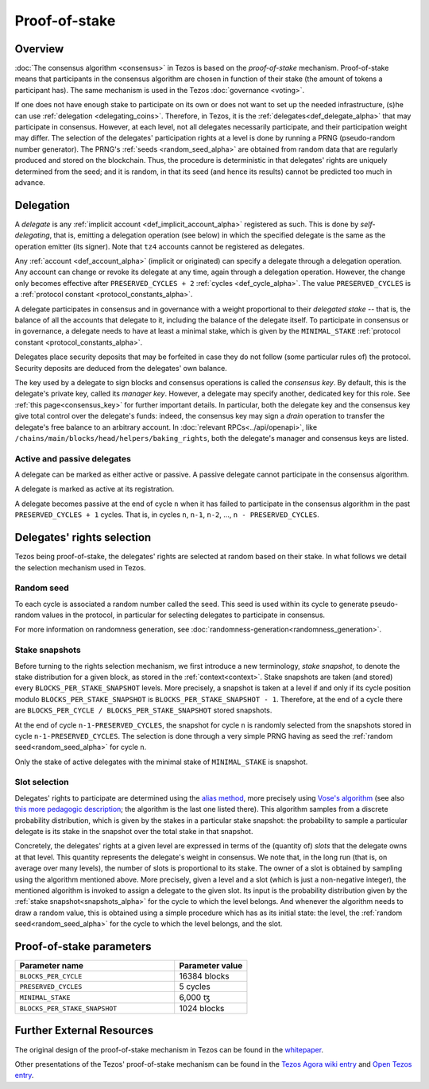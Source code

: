 Proof-of-stake
==============

Overview
--------

:doc:`The consensus algorithm <consensus>` in Tezos is based on the
*proof-of-stake* mechanism. Proof-of-stake means that participants
in the consensus algorithm are chosen in function of their stake (the
amount of tokens a participant has). The same mechanism is used in the
Tezos :doc:`governance <voting>`.

If one does not have enough stake to participate on its own or does not want to
set up the needed infrastructure, (s)he can use :ref:`delegation
<delegating_coins>`. Therefore, in Tezos, it is the :ref:`delegates<def_delegate_alpha>`
that may participate in consensus.
However, at each level, not all delegates necessarily participate, and their participation weight may differ.
The selection of the delegates' participation rights at a level is done by running a
PRNG (pseudo-random number generator).
The PRNG's :ref:`seeds <random_seed_alpha>` are obtained from random
data that are regularly produced and stored on the blockchain. Thus,
the procedure is deterministic in that delegates' rights are uniquely
determined from the seed; and it is random, in that its seed (and hence its results) cannot
be predicted too much in advance.


Delegation
----------

A *delegate* is any :ref:`implicit account <def_implicit_account_alpha>` registered as
such. This is done by *self-delegating*, that is, emitting a delegation
operation (see below) in which the specified delegate is the same as the
operation emitter (its signer). Note that ``tz4`` accounts cannot be registered
as delegates.

Any :ref:`account <def_account_alpha>` (implicit or originated) can specify a delegate
through a delegation operation.  Any account can change or revoke its delegate
at any time, again through a delegation operation. However, the change only
becomes effective after ``PRESERVED_CYCLES + 2`` :ref:`cycles <def_cycle_alpha>`.  The
value ``PRESERVED_CYCLES`` is a :ref:`protocol constant
<protocol_constants_alpha>`.

A delegate participates in consensus and in governance with a weight
proportional to their *delegated stake* -- that is, the balance
of all the accounts that delegate to it, including the balance of the delegate itself. To
participate in consensus or in governance, a
delegate needs to have at least a minimal stake, which is given by the
``MINIMAL_STAKE`` :ref:`protocol constant
<protocol_constants_alpha>`.

Delegates place security deposits that may be forfeited in case they do not
follow (some particular rules of) the protocol. Security deposits are deduced
from the delegates' own balance.

The key used by a delegate to sign blocks and consensus operations is called the
*consensus key*. By default, this is the delegate's private key, called its
*manager key*. However, a delegate may specify another, dedicated key for this
role. See :ref:`this page<consensus_key>` for further important details. In particular,
both the delegate key and the consensus key give total control over the
delegate's funds: indeed, the consensus key may sign a *drain* operation to
transfer the delegate's free balance to an arbitrary account.  In :doc:`relevant RPCs<../api/openapi>`,
like ``/chains/main/blocks/head/helpers/baking_rights``, both the delegate's
manager and consensus keys are listed.


Active and passive delegates
^^^^^^^^^^^^^^^^^^^^^^^^^^^^

.. _active_delegate_alpha:

A delegate can be marked as either active or passive. A passive
delegate cannot participate in the consensus algorithm.

A delegate is marked as active at its registration.

A delegate becomes passive at the end of cycle ``n`` when it has
failed to participate in the consensus algorithm in
the past ``PRESERVED_CYCLES + 1`` cycles. That is, in cycles ``n``, ``n-1``,
``n-2``, ..., ``n - PRESERVED_CYCLES``.

Delegates' rights selection
---------------------------

Tezos being proof-of-stake, the delegates' rights are selected at random based on their
stake. In what follows we detail the selection mechanism used in Tezos.

.. _random_seed_alpha:

Random seed
^^^^^^^^^^^

To each cycle is associated a random number called the
seed. This seed is used within its cycle to generate pseudo-random
values in the protocol, in particular for selecting delegates to participate in consensus.

For more information on randomness generation, see :doc:`randomness-generation<randomness_generation>`.

.. _snapshots_alpha:

Stake snapshots
^^^^^^^^^^^^^^^

Before turning to the rights selection mechanism, we first introduce a new
terminology, *stake snapshot*, to denote the stake distribution for a given block,
as stored in the :ref:`context<context>`.
Stake snapshots are taken (and stored) every ``BLOCKS_PER_STAKE_SNAPSHOT`` levels.
More precisely, a snapshot is taken at a level if and only if its cycle
position modulo ``BLOCKS_PER_STAKE_SNAPSHOT`` is ``BLOCKS_PER_STAKE_SNAPSHOT - 1``.
Therefore, at the end of a cycle there are ``BLOCKS_PER_CYCLE /
BLOCKS_PER_STAKE_SNAPSHOT`` stored snapshots.

At the end of cycle ``n-1-PRESERVED_CYCLES``, the snapshot for cycle
``n`` is randomly selected from the snapshots stored in cycle
``n-1-PRESERVED_CYCLES``. The selection is done through a very simple
PRNG having as seed the :ref:`random seed<random_seed_alpha>` for
cycle ``n``.

Only the stake of active delegates with the minimal stake of ``MINIMAL_STAKE`` is snapshot.

.. _rights_alpha:

Slot selection
^^^^^^^^^^^^^^

Delegates' rights to participate are determined using the `alias
method <https://en.wikipedia.org/wiki/Alias_method>`_, more precisely
using `Vose's algorithm
<https://web.archive.org/web/20131029203736/http://web.eecs.utk.edu/~vose/Publications/random.pdf>`_
(see also `this more pedagogic description
<https://www.keithschwarz.com/darts-dice-coins/>`_; the algorithm is the last one listed there).
This algorithm samples from a discrete probability distribution, which is given by
the stakes in a particular stake snapshot: the probability to sample a
particular delegate is its stake in the snapshot over the total stake
in that snapshot.

Concretely, the delegates' rights at a given level are expressed in terms of
the (quantity of) *slots* that the delegate owns at that level.
This quantity represents the delegate's weight in consensus.
We note that, in the long run (that is, on average over many levels), the number of slots is proportional to its stake.
The owner of a slot is obtained by sampling using the algorithm
mentioned above.
More precisely, given a level and a slot (which is just a non-negative integer),
the mentioned algorithm is invoked to assign a delegate to the given slot.
Its input is the probability distribution given by the :ref:`stake
snapshot<snapshots_alpha>` for the cycle to which the level belongs.
And whenever the algorithm needs to draw a random value, this is obtained using a
simple procedure which has as its initial state: the level, the
:ref:`random seed<random_seed_alpha>` for the cycle to which the
level belongs, and the slot.


.. _ps_constants_alpha:

Proof-of-stake parameters
-------------------------

.. list-table::
   :widths: 55 25
   :header-rows: 1

   * - Parameter name
     - Parameter value
   * - ``BLOCKS_PER_CYCLE``
     - 16384 blocks
   * - ``PRESERVED_CYCLES``
     - 5 cycles
   * - ``MINIMAL_STAKE``
     - 6,000 ꜩ
   * - ``BLOCKS_PER_STAKE_SNAPSHOT``
     - 1024 blocks


Further External Resources
--------------------------

The original design of the proof-of-stake mechanism in Tezos can be
found in the `whitepaper
<https://tezos.com/whitepaper.pdf>`_.

Other presentations of the Tezos' proof-of-stake mechanism can be
found in the `Tezos Agora wiki entry
<https://wiki.tezosagora.org/learn/baking/proofofstake>`_ and
`Open Tezos entry <https://opentezos.com/tezos-basics/liquid-proof-of-stake/>`_.
